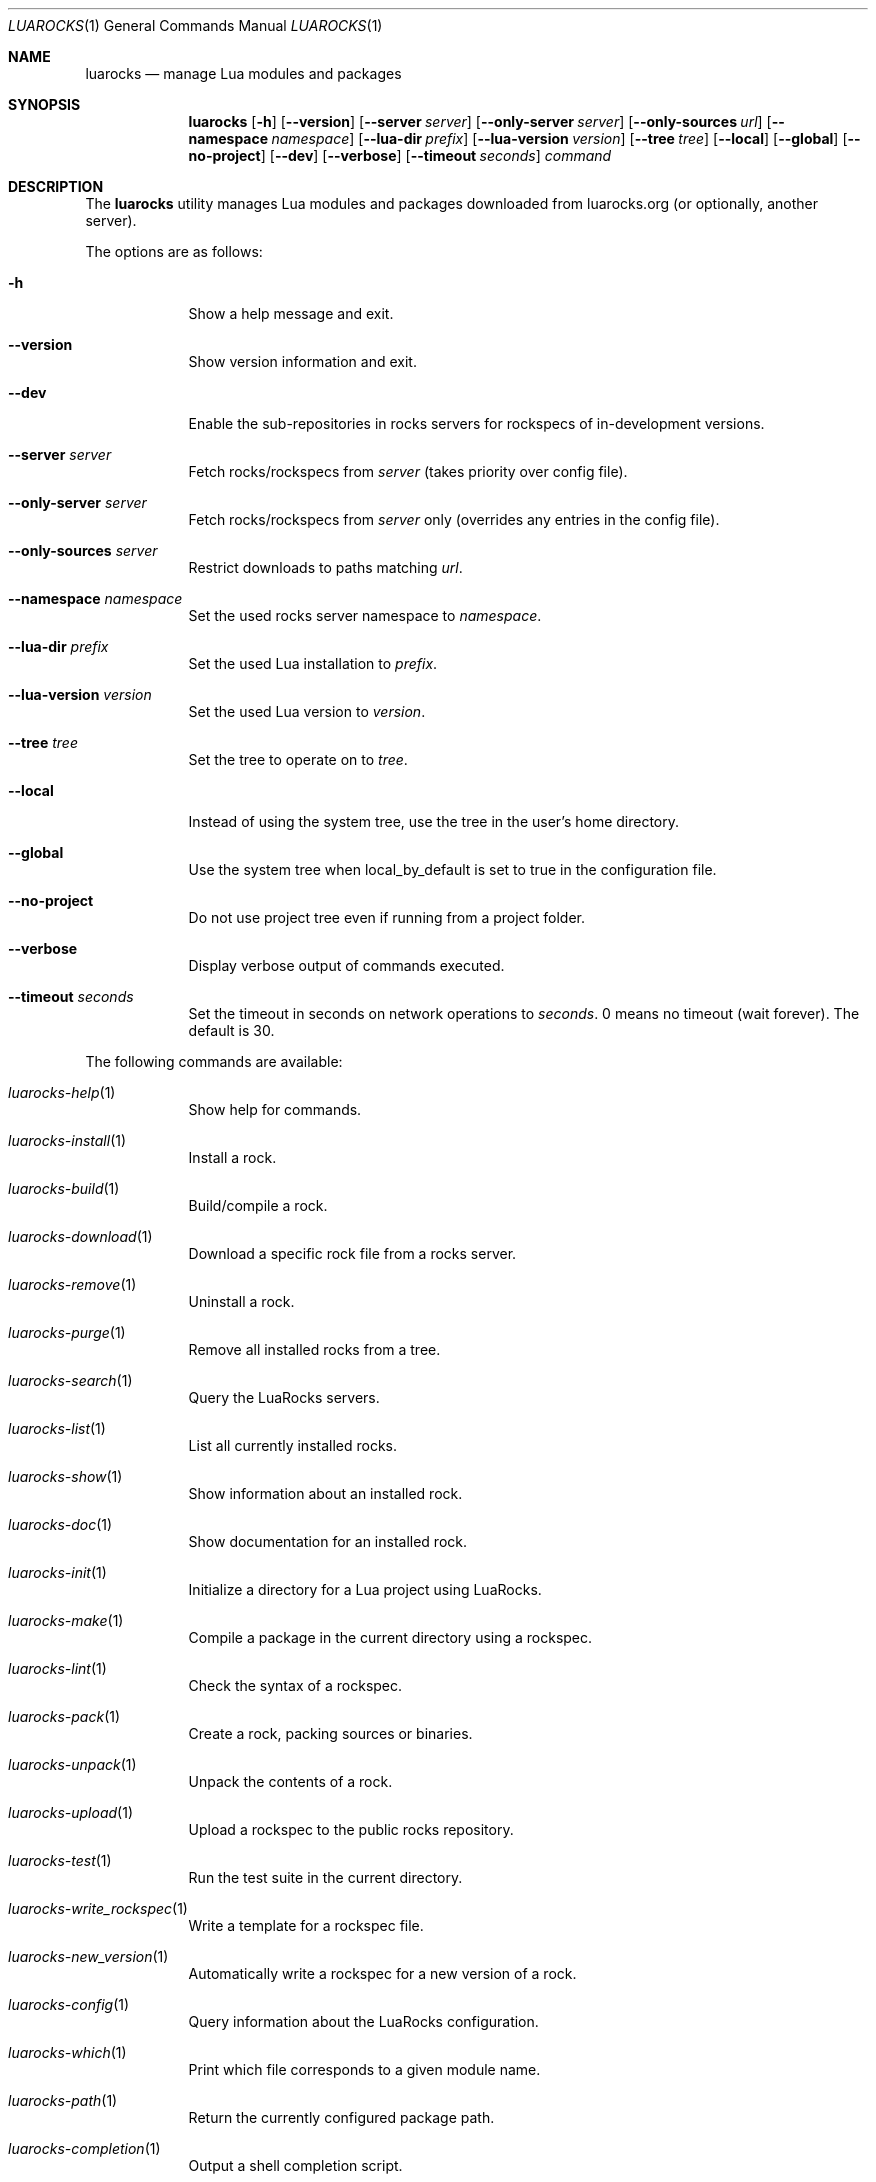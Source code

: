 .Dd $Mdocdate: January 10 2023 $
.Dt LUAROCKS 1
.Os
.Sh NAME
.Nm luarocks
.Nd manage Lua modules and packages
.Sh SYNOPSIS
.Nm luarocks
.Bk -words
.Op Fl h
.Op Fl -version
.Op Fl -server Ar server
.Op Fl -only-server Ar server
.Op Fl -only-sources Ar url
.Op Fl -namespace Ar namespace
.Op Fl -lua-dir Ar prefix
.Op Fl -lua-version Ar version
.Op Fl -tree Ar tree
.Op Fl -local
.Op Fl -global
.Op Fl -no-project
.Op Fl -dev
.Op Fl -verbose
.Op Fl -timeout Ar seconds
.Ar command
.Ek

.Sh DESCRIPTION
The
.Nm
utility manages Lua modules and packages downloaded from
luarocks.org (or optionally, another server).
.Pp
The options are as follows:
.Bl -tag -width keyword
.It Fl h
Show a help message and exit.
.It Fl -version
Show version information and exit.
.It Fl -dev
Enable the sub-repositories in rocks servers for rockspecs of in-development versions.
.It Fl -server Ar server
Fetch rocks/rockspecs from
.Ar server
(takes priority over config file).
.It Fl -only-server Ar server
Fetch rocks/rockspecs from
.Ar server
only (overrides any entries in the config file).
.It Fl -only-sources Ar server
Restrict downloads to paths matching
.Ar url .
.It Fl -namespace Ar namespace
Set the used rocks server namespace to
.Ar namespace .
.It Fl -lua-dir Ar prefix
Set the used Lua installation to
.Ar prefix .
.It Fl -lua-version Ar version
Set the used Lua version to
.Ar version .
.It Fl -tree Ar tree
Set the tree to operate on to
.Ar tree .
.It Fl -local
Instead of using the system tree, use the tree in the user's home directory.
.It Fl -global
Use the system tree when local_by_default is set to true in the configuration file.
.It Fl -no-project
Do not use project tree even if running from a project folder.
.It Fl -verbose
Display verbose output of commands executed.
.It Fl -timeout Ar seconds
Set the timeout in seconds on network operations to
.Ar seconds .
0 means	no timeout (wait forever). The default is 30.
.El

.Pp
The following commands are available:
.Bl -tag -width keyword
.It Xr luarocks-help 1
Show help for commands.
.It Xr luarocks-install 1
Install a rock.
.It Xr luarocks-build 1
Build/compile a rock.
.It Xr luarocks-download 1
Download a specific rock file from a rocks server.
.It Xr luarocks-remove 1
Uninstall a rock.
.It Xr luarocks-purge 1
Remove all installed rocks from a tree.
.It Xr luarocks-search 1
Query the LuaRocks servers.
.It Xr luarocks-list 1
List all currently installed rocks.
.It Xr luarocks-show 1
Show information about an installed rock.
.It Xr luarocks-doc 1
Show documentation for an installed rock.
.It Xr luarocks-init 1
Initialize a directory for a Lua project using LuaRocks.
.It Xr luarocks-make 1
Compile a package in the current directory using a rockspec.
.It Xr luarocks-lint 1
Check the syntax of a rockspec.
.It Xr luarocks-pack 1
Create a rock, packing sources or binaries.
.It Xr luarocks-unpack 1
Unpack the contents of a rock.
.It Xr luarocks-upload 1
Upload a rockspec to the public rocks repository.
.It Xr luarocks-test 1
Run the test suite in the current directory.
.It Xr luarocks-write_rockspec 1
Write a template for a rockspec file.
.It Xr luarocks-new_version 1
Automatically write a rockspec for a new version of a rock.
.It Xr luarocks-config 1
Query information about the LuaRocks configuration.
.It Xr luarocks-which 1
Print which file corresponds to a given module name.
.It Xr luarocks-path 1
Return the currently configured package path.
.It Xr luarocks-completion 1
Output a shell completion script.
.El

.Sh EXIT STATUS
.Pp
The
.Nm
utility exits 0 on success, and >0 if an error occurs.

.Sh EXAMPLES
.Pp
Search the LuaRocks servers for
.Sq xml :
.Pp
.Dl $ luarocks search xml
.Pp
Install the
.Sq luasocket
rock into the local tree:
.Pp
.Dl $ luarocks install --local luasocket
.Pp
Show information about the
.Sq luaposix
rock:
.Pp
.Dl $ luarocks show luaposix
.Pp
